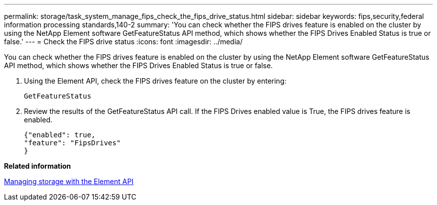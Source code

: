 ---
permalink: storage/task_system_manage_fips_check_the_fips_drive_status.html
sidebar: sidebar
keywords: fips,security,federal information processing standards,140-2
summary: 'You can check whether the FIPS drives feature is enabled on the cluster by using the NetApp Element software GetFeatureStatus API method, which shows whether the FIPS Drives Enabled Status is true or false.'
---
= Check the FIPS drive status
:icons: font
:imagesdir: ../media/

[.lead]
You can check whether the FIPS drives feature is enabled on the cluster by using the NetApp Element software GetFeatureStatus API method, which shows whether the FIPS Drives Enabled Status is true or false.

. Using the Element API, check the FIPS drives feature on the cluster by entering:
+
`GetFeatureStatus`

. Review the results of the GetFeatureStatus API call. If the FIPS Drives enabled value is True, the FIPS drives feature is enabled.
+
----
{"enabled": true,
"feature": "FipsDrives"
}
----

*Related information*

https://docs.netapp.com/sfe-120/topic/com.netapp.doc.sfe-api/home.html[Managing storage with the Element API]
